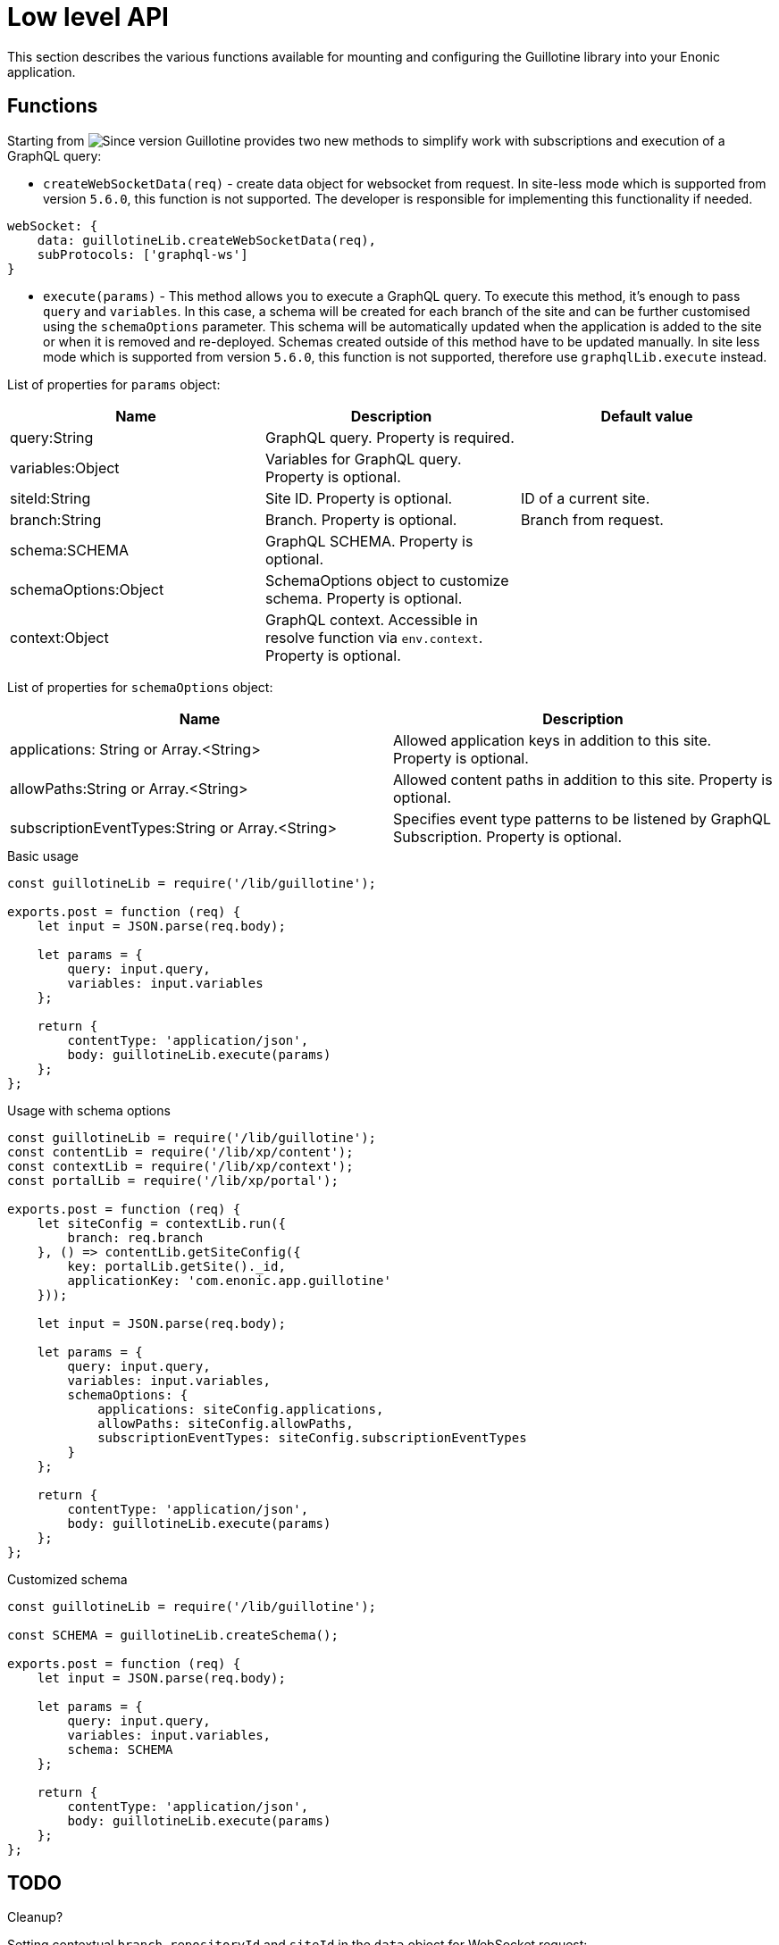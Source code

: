 = Low level API

This section describes the various functions available for mounting and configuring the Guillotine library into your Enonic application.

== Functions

Starting from image:images/v-5.1.0.svg[Since version,opts=inline] Guillotine provides two new methods to simplify work with subscriptions and execution of a GraphQL query:

- `createWebSocketData(req)` - create data object for websocket from request. In site-less mode which is supported from version `5.6.0`, this function is not supported. The developer is responsible for implementing this functionality if needed.

[source,javascript]
----
webSocket: {
    data: guillotineLib.createWebSocketData(req),
    subProtocols: ['graphql-ws']
}
----

- `execute(params)` - This method allows you to execute a GraphQL query. To execute this method, it's enough to pass `query` and `variables`. In this case, a schema will be created for each branch of the site and can be further customised using the `schemaOptions` parameter. This schema will be automatically updated when the application is added to the site or when it is removed and re-deployed. Schemas created outside of this method have to be updated manually. In site less mode which is supported from version `5.6.0`, this function is not supported, therefore use `graphqlLib.execute` instead.

List of properties for `params` object:

|===
|Name | Description | Default value

|query:String
|GraphQL query. Property is required.
|

|variables:Object
|Variables for GraphQL query. Property is optional.
|

|siteId:String
|Site ID. Property is optional.
|ID of a current site.

|branch:String
|Branch. Property is optional.
|Branch from request.

|schema:SCHEMA
|GraphQL SCHEMA. Property is optional.
|

|schemaOptions:Object
|SchemaOptions object to customize schema. Property is optional.
|

|context:Object
|GraphQL context. Accessible in resolve function via `env.context`. Property is optional.
|
|===

List of properties for `schemaOptions` object:

|===
|Name | Description

|applications: String or Array.<String>
|Allowed application keys in addition to this site. Property is optional.

|allowPaths:String or Array.<String>
|Allowed content paths in addition to this site. Property is optional.

|subscriptionEventTypes:String or Array.<String>
|Specifies event type patterns to be listened by GraphQL Subscription. Property is optional.
|===

.Basic usage
[source,javascript]
----
const guillotineLib = require('/lib/guillotine');

exports.post = function (req) {
    let input = JSON.parse(req.body);

    let params = {
        query: input.query,
        variables: input.variables
    };

    return {
        contentType: 'application/json',
        body: guillotineLib.execute(params)
    };
};
----

.Usage with schema options
[source,javascript]
----
const guillotineLib = require('/lib/guillotine');
const contentLib = require('/lib/xp/content');
const contextLib = require('/lib/xp/context');
const portalLib = require('/lib/xp/portal');

exports.post = function (req) {
    let siteConfig = contextLib.run({
        branch: req.branch
    }, () => contentLib.getSiteConfig({
        key: portalLib.getSite()._id,
        applicationKey: 'com.enonic.app.guillotine'
    }));

    let input = JSON.parse(req.body);

    let params = {
        query: input.query,
        variables: input.variables,
        schemaOptions: {
            applications: siteConfig.applications,
            allowPaths: siteConfig.allowPaths,
            subscriptionEventTypes: siteConfig.subscriptionEventTypes
        }
    };

    return {
        contentType: 'application/json',
        body: guillotineLib.execute(params)
    };
};
----

.Customized schema
[source,javascript]
----
const guillotineLib = require('/lib/guillotine');

const SCHEMA = guillotineLib.createSchema();

exports.post = function (req) {
    let input = JSON.parse(req.body);

    let params = {
        query: input.query,
        variables: input.variables,
        schema: SCHEMA
    };

    return {
        contentType: 'application/json',
        body: guillotineLib.execute(params)
    };
};
----



== TODO

Cleanup?

.Setting contextual `branch`, `repositoryId` and `siteId` in the `data` object for WebSocket request:

[source,javascript]
----
const portalLib = require('/lib/xp/portal');

webSocket: {
    data: {
        branch: req.branch,
        repositoryId: req.repositoryId,
        siteId: portalLib.getSite()._id
    },
    subProtocols: ['graphql-ws']
}
----

or use the `guillotineLib.createWebSocketData(req)` method which is available starting from image:images/v-5.1.0.svg[Since verision,opts=inline].

Note: This function does not support in site-less (Global API) mode. In site-less mode provide `branch` and `repositoryId`. Also for GraphiQL IDE use `graphql-transport-ws` subProtocols instead of `graphql-ws`.

[source,javascript]
----
webSocket: {
    data: guillotineLib.createWebSocketData(req),
    subProtocols: ['graphql-ws']
}
----

Only `node.*` events are listened to by default. In order to configure which events should be listened to by an application or a site the `subscriptionEventTypes` option must be specified on schema creation, in this case default config will be overwritten.

[source,javascript]
----
var guillotineLib = require('/lib/guillotine');

var SCHEMA = guillotineLib.createSchema({
    subscriptionEventTypes: ['myapp.eventName', 'node.*']
});
----

To start handle a Websocket event XP provides the handler named `webSocketEvent`, which will be called for every Websocket event from client. More details about Websocket in XP https://developer.enonic.com/docs/xp/stable/framework/websocket[here].

Starting from image:images/v-500.svg[Since verision,opts=inline] Guillotine provides the `initWebSockets` function with default events handling. In site-less mode which is supported from version `5.6.0`, this function is not supported. The developer is responsible for implementing this functionality if needed.

[source,javascript]
----
exports.webSocketEvent = guillotineLib.initWebSockets(SCHEMA);
----

You might want to have custom subscriptions handling.
If default events filtering is not suitable for you, then you have to implement a custom `webSocketEvent` handler.


